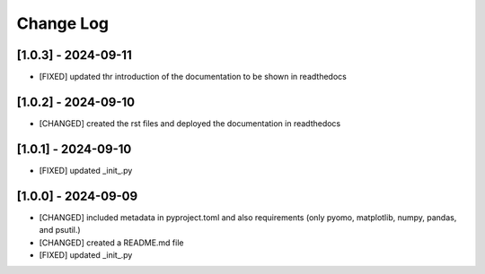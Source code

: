 Change Log
=============

[1.0.3] - 2024-09-11
---------------------

- [FIXED] updated thr introduction of the documentation to be shown in readthedocs

[1.0.2] - 2024-09-10
---------------------

- [CHANGED] created the rst files and deployed the documentation in readthedocs

[1.0.1] - 2024-09-10
---------------------

- [FIXED] updated _init_.py

[1.0.0] - 2024-09-09
---------------------

- [CHANGED] included metadata in pyproject.toml and also requirements  (only pyomo, matplotlib, numpy, pandas, and psutil.)
- [CHANGED] created a README.md file
- [FIXED] updated _init_.py
